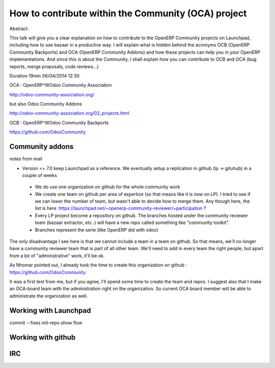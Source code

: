 ====================================================
How to contribute within the Community (OCA) project
====================================================

Abstract: 

This talk will give you a clear explanation on how to contribute to the OpenERP
Community projects on Launchpad, including how to use bazaar in a productive
way. I will explain what is hidden behind the acronyms OCB (OpenERP Community
Backports) and OCA (OpenERP Community Addons) and how these projects can help
you in your OpenERP implementations. And since this is about the Community, I
shall explain how you can contribute to OCB and OCA (bug reports, merge
proposals, code reviews...)


Duration 19min
06/04/2014 12:30 


OCA : OpenERP^WOdoo Community Association

http://odoo-community-association.org/

but also Odoo Community Addons

http://odoo-community-association.org/02_projects.html

OCB : OpenERP^WOdoo Community Backports


https://github.com/OdooCommunity

Community addons
================

notes from mail

* Version <= 7.0 keep Launchpad as a reference. We eventually setup a replication in github (lp -> gituhub) in a couple of weeks

 * We do use one organization on github for the whole community work
 
 * We create one team on github per area of expertize (so that means like it is now on LP). I tried to see if we can lower the number of team, but wasn't able to decide how to merge them. Any though here, the list is here :https://launchpad.net/~openerp-community-reviewer/+participation ?

 * Every LP project become a repository on github. The branches hosted under the community reviewer team (bazaar extractor, etc..) will have a new repo called something like "community toolkit".

 * Branches represent the serie (like OpenERP did with odoo)

The only disadvantage I see here is that we cannot include a team in a team on github. So that means, we'll no longer have a community reviewer team that is part of all other team. We'll need to add in every team the right people, but apart from a bit of "administrative" work, it'll be ok.

As Nhomar pointed out, I already took the time to create this organization on github : https://github.com/OdooCommunity

It was a first test from me, but if you agree, I'll spend some time to create the team and repos. I suggest also that I make an OCA-board team with the administration right on the organization. So current OCA board member will be able to administrate the organization as well.






Working with Launchpad
======================

commit --fixes
init-repo
show flow

Working with github
===================



IRC
===


